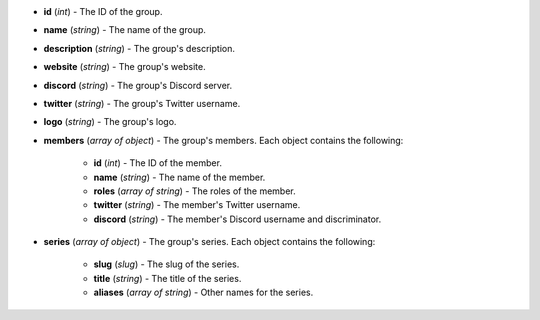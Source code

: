 * **id** (*int*) - The ID of the group.
* **name** (*string*) - The name of the group.
* **description** (*string*) - The group's description.
* **website** (*string*) - The group's website.
* **discord** (*string*) - The group's Discord server.
* **twitter** (*string*) - The group's Twitter username.
* **logo** (*string*) - The group's logo.
* **members** (*array of object*) - The group's members.
  Each object contains the following:

   * **id** (*int*) - The ID of the member.
   * **name** (*string*) - The name of the member.
   * **roles** (*array of string*) - The roles of the member.
   * **twitter** (*string*) - The member's Twitter username.
   * **discord** (*string*) - The member's Discord username
     and discriminator.

* **series** (*array of object*) - The group's series.
  Each object contains the following:

   * **slug** (*slug*) - The slug of the series.
   * **title** (*string*) - The title of the series.
   * **aliases** (*array of string*) - Other names for the series.
